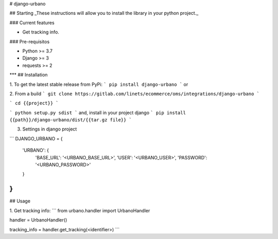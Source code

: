 
# django-urbano

## Starting
_These instructions will allow you to install the library in your python project._

### Current features

-   Get tracking info.

### Pre-requisitos

-   Python >= 3.7
-   Django >= 3
-   requests >= 2
***
## Installation

1. To get the latest stable release from PyPi:
```
pip install django-urbano
```
or

2. From a build
```
git clone https://gitlab.com/linets/ecommerce/oms/integrations/django-urbano
```

```
cd {{project}}
```

```
python setup.py sdist
```
and, install in your project django
```
pip install {{path}}/django-urbano/dist/{{tar.gz file}}
```

3. Settings in django project

```
DJANGO_URBANO = {
    'URBANO': {
        'BASE_URL': '<URBANO_BASE_URL>',
        'USER': '<URBANO_USER>',
        'PASSWORD': '<URBANO_PASSWORD>'
    }
}
```

## Usage

1. Get tracking info:
```
from urbano.handler import UrbanoHandler

handler = UrbanoHandler()

tracking_info = handler.get_tracking(<identifier>)
```
